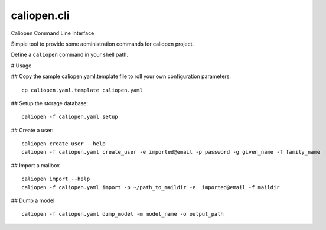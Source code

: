 caliopen.cli
============

Caliopen Command Line Interface

Simple tool to provide some administration commands for caliopen project.

Define a ``caliopen`` command in your shell path.

# Usage

## Copy the sample caliopen.yaml.template file to roll your own configuration parameters::

    cp caliopen.yaml.template caliopen.yaml


## Setup the storage database::

    caliopen -f caliopen.yaml setup


## Create a user::

    caliopen create_user --help
    caliopen -f caliopen.yaml create_user -e imported@email -p password -g given_name -f family_name

## Import a mailbox ::

    caliopen import --help
    caliopen -f caliopen.yaml import -p ~/path_to_maildir -e  imported@email -f maildir

## Dump a model ::

    caliopen -f caliopen.yaml dump_model -m model_name -o output_path